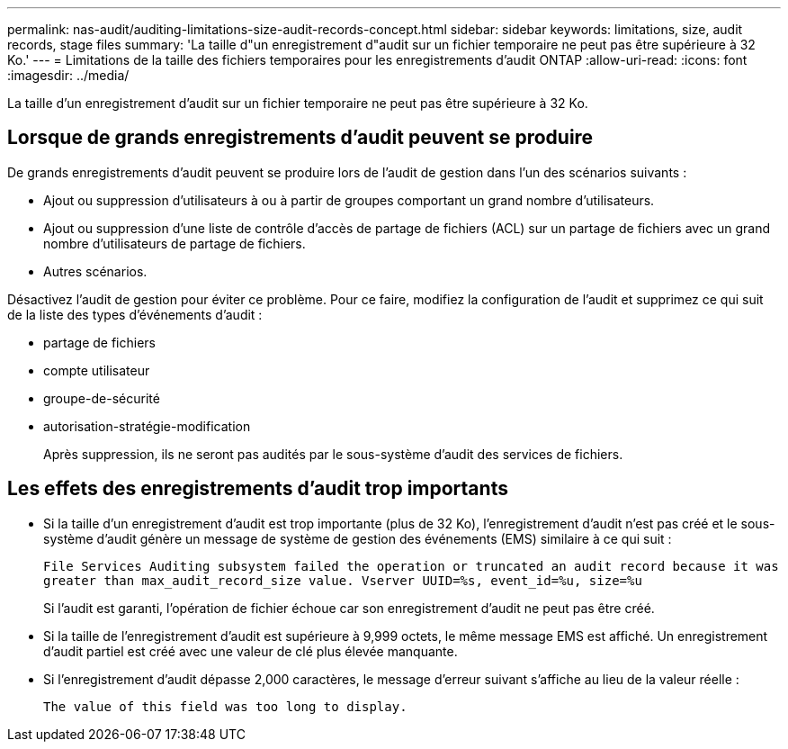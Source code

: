 ---
permalink: nas-audit/auditing-limitations-size-audit-records-concept.html 
sidebar: sidebar 
keywords: limitations, size, audit records, stage files 
summary: 'La taille d"un enregistrement d"audit sur un fichier temporaire ne peut pas être supérieure à 32 Ko.' 
---
= Limitations de la taille des fichiers temporaires pour les enregistrements d'audit ONTAP
:allow-uri-read: 
:icons: font
:imagesdir: ../media/


[role="lead"]
La taille d'un enregistrement d'audit sur un fichier temporaire ne peut pas être supérieure à 32 Ko.



== Lorsque de grands enregistrements d'audit peuvent se produire

De grands enregistrements d'audit peuvent se produire lors de l'audit de gestion dans l'un des scénarios suivants :

* Ajout ou suppression d'utilisateurs à ou à partir de groupes comportant un grand nombre d'utilisateurs.
* Ajout ou suppression d'une liste de contrôle d'accès de partage de fichiers (ACL) sur un partage de fichiers avec un grand nombre d'utilisateurs de partage de fichiers.
* Autres scénarios.


Désactivez l'audit de gestion pour éviter ce problème. Pour ce faire, modifiez la configuration de l'audit et supprimez ce qui suit de la liste des types d'événements d'audit :

* partage de fichiers
* compte utilisateur
* groupe-de-sécurité
* autorisation-stratégie-modification
+
Après suppression, ils ne seront pas audités par le sous-système d'audit des services de fichiers.





== Les effets des enregistrements d'audit trop importants

* Si la taille d'un enregistrement d'audit est trop importante (plus de 32 Ko), l'enregistrement d'audit n'est pas créé et le sous-système d'audit génère un message de système de gestion des événements (EMS) similaire à ce qui suit :
+
`File Services Auditing subsystem failed the operation or truncated an audit record because it was greater than max_audit_record_size value. Vserver UUID=%s, event_id=%u, size=%u`

+
Si l'audit est garanti, l'opération de fichier échoue car son enregistrement d'audit ne peut pas être créé.

* Si la taille de l'enregistrement d'audit est supérieure à 9,999 octets, le même message EMS est affiché. Un enregistrement d'audit partiel est créé avec une valeur de clé plus élevée manquante.
* Si l'enregistrement d'audit dépasse 2,000 caractères, le message d'erreur suivant s'affiche au lieu de la valeur réelle :
+
`The value of this field was too long to display.`


